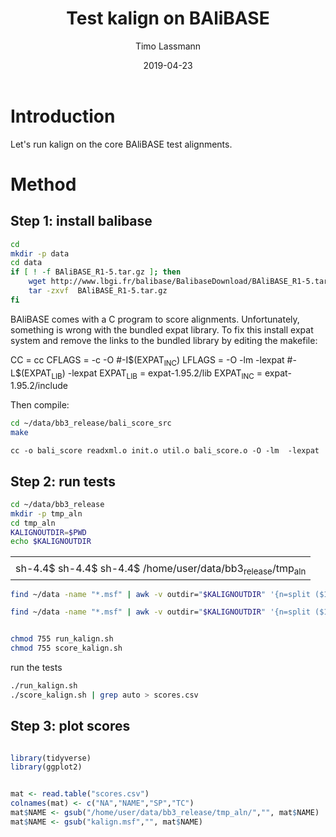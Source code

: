 #+TITLE:  Test kalign on BAliBASE 
#+AUTHOR: Timo Lassmann
#+EMAIL:  timo.lassmann@telethonkids.org.au
#+DATE:   2019-04-23
#+LATEX_CLASS: report
#+OPTIONS:  toc:nil
#+OPTIONS: H:4
#+LATEX_CMD: pdflatex
* Introduction 
  Let's run kalign on the core BAliBASE test alignments. 

* Method 

** Step 1: install balibase 

   #+BEGIN_SRC sh
     cd 
     mkdir -p data
     cd data
     if [ ! -f BAliBASE_R1-5.tar.gz ]; then
         wget http://www.lbgi.fr/balibase/BalibaseDownload/BAliBASE_R1-5.tar.gz
         tar -zxvf  BAliBASE_R1-5.tar.gz
     fi
   #+END_SRC

   #+RESULTS:

   BAliBASE comes with a C program to score alignments. Unfortunately, something is wrong with the bundled expat library. To fix this install expat system and remove the links to the bundled library by editing the makefile: 

   #+BEGIN_EXAMPLE makefile 
   CC	= cc
   CFLAGS  = -c -O #-I$(EXPAT_INC)
   LFLAGS	= -O -lm -lexpat #-L$(EXPAT_LIB) -lexpat
   EXPAT_LIB	= expat-1.95.2/lib
   EXPAT_INC	= expat-1.95.2/include
   #+END_EXAMPLE
   
   Then compile:

   #+BEGIN_SRC sh 
     cd ~/data/bb3_release/bali_score_src
     make 
   #+END_SRC

   #+RESULTS:
   : cc -o bali_score readxml.o init.o util.o bali_score.o -O -lm  -lexpat

** Step 2: run tests

   #+BEGIN_SRC sh :session onesh
     cd ~/data/bb3_release
     mkdir -p tmp_aln
     cd tmp_aln 
     KALIGNOUTDIR=$PWD 
     echo $KALIGNOUTDIR
   #+END_SRC

   #+RESULTS:
   |                                                             |
   | sh-4.4$ sh-4.4$ sh-4.4$ /home/user/data/bb3_release/tmp_aln |

   #+BEGIN_SRC sh :session onesh :results raw 
     find ~/data -name "*.msf" | awk -v outdir="$KALIGNOUTDIR" '{n=split ($1,a,/[\/,.]/); printf "kalign %s %s/%s_%skalign.msf\n", $1,outdir,a[n-2],a[n-1] }' > run_kalign.sh

     find ~/data -name "*.msf" | awk -v outdir="$KALIGNOUTDIR" '{n=split ($1,a,/[\/,.]/); ;printf "~/data/bb3_release/bali_score_src/bali_score %s %s/%s_%skalign.msf\n", $1,outdir,a[n-2],a[n-1] }' > score_kalign.sh


     chmod 755 run_kalign.sh 
     chmod 755 score_kalign.sh
   #+END_SRC

   #+RESULTS:


   run the tests 

   #+BEGIN_SRC sh :session onesh
     ./run_kalign.sh 
     ./score_kalign.sh | grep auto > scores.csv

   #+END_SRC


** Step 3: plot scores 

   #+BEGIN_SRC R :session  one 

     library(tidyverse)
     library(ggplot2)


     mat <- read.table("scores.csv") 
     colnames(mat) <- c("NA","NAME","SP","TC")
     mat$NAME <- gsub("/home/user/data/bb3_release/tmp_aln/","", mat$NAME)
     mat$NAME <- gsub("kalign.msf","", mat$NAME)

   #+END_SRC

   #+RESULTS:
